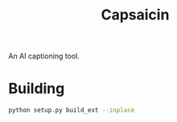 #+title: Capsaicin

An AI captioning tool.

* Building
#+begin_src sh
python setup.py build_ext --inplace
#+end_src
